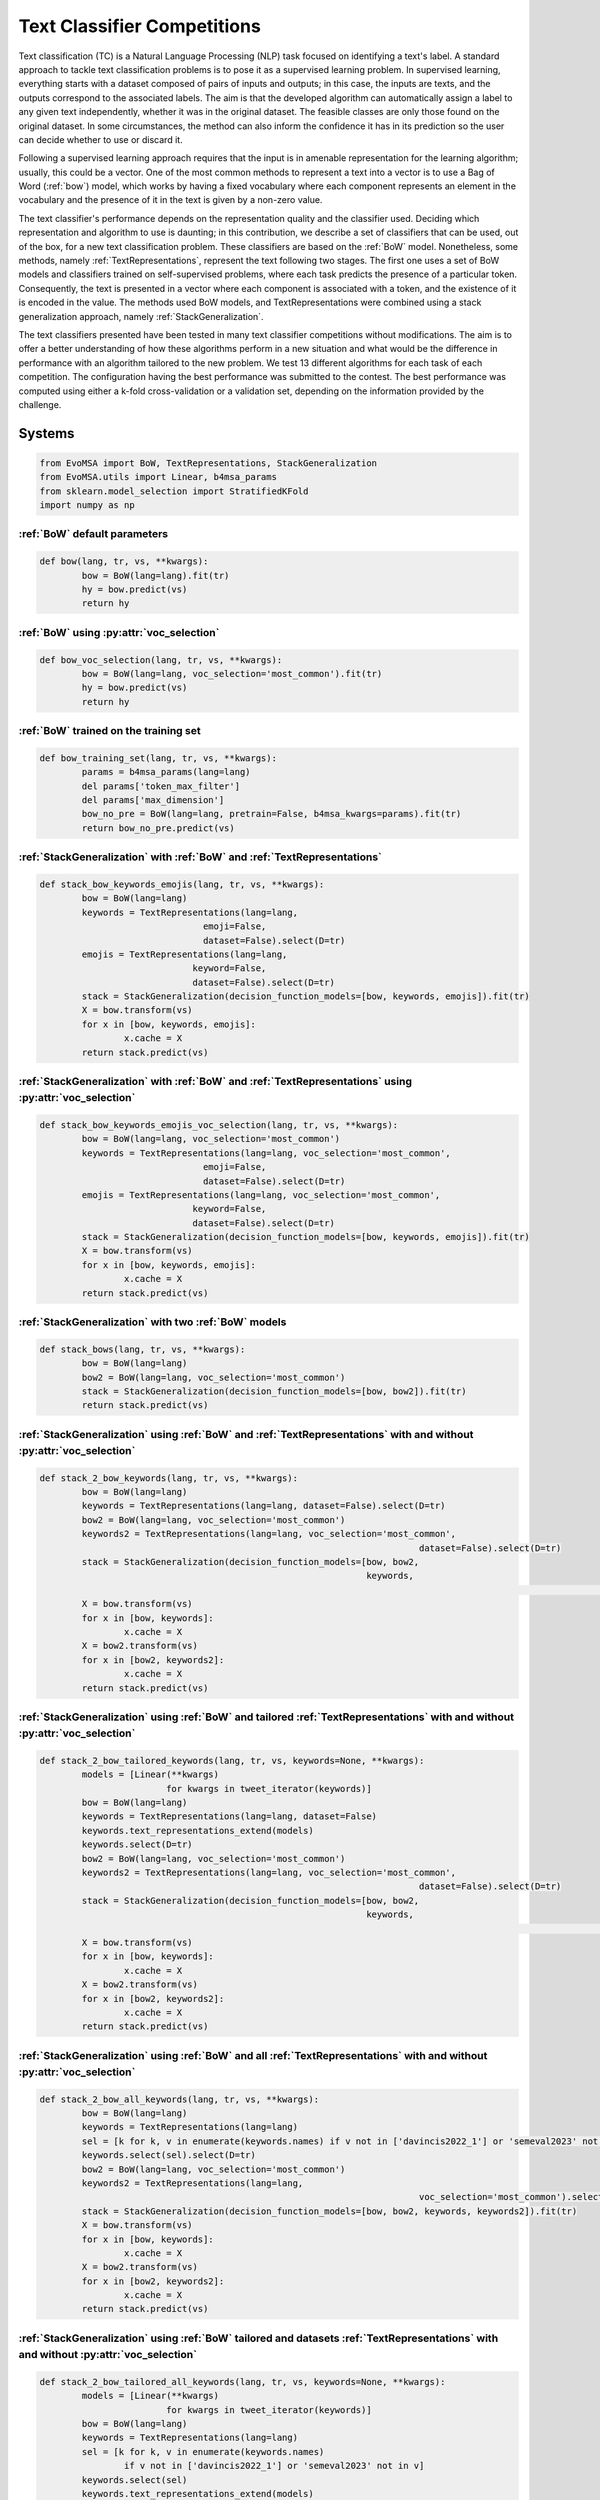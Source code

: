 .. _competition:

====================================
Text Classifier Competitions
====================================
.. image:: https://github.com/INGEOTEC/EvoMSA/actions/workflows/test.yaml/badge.svg
		:target: https://github.com/INGEOTEC/EvoMSA/actions/workflows/test.yaml

.. image:: https://coveralls.io/repos/github/INGEOTEC/EvoMSA/badge.svg?branch=develop
		:target: https://coveralls.io/github/INGEOTEC/EvoMSA?branch=develop

.. image:: https://badge.fury.io/py/EvoMSA.svg
		:target: https://badge.fury.io/py/EvoMSA

.. image:: https://dev.azure.com/conda-forge/feedstock-builds/_apis/build/status/evomsa-feedstock?branchName=main
	    :target: https://dev.azure.com/conda-forge/feedstock-builds/_build/latest?definitionId=16466&branchName=main

.. image:: https://img.shields.io/conda/vn/conda-forge/evomsa.svg
		:target: https://anaconda.org/conda-forge/evomsa

.. image:: https://img.shields.io/conda/pn/conda-forge/evomsa.svg
		:target: https://anaconda.org/conda-forge/evomsa

.. image:: https://readthedocs.org/projects/evomsa/badge/?version=docs
		:target: https://evomsa.readthedocs.io/en/docs/?badge=docs

.. image:: https://colab.research.google.com/assets/colab-badge.svg
		:target: https://colab.research.google.com/github/INGEOTEC/EvoMSA/blob/master/docs/Quickstart.ipynb	   


Text classification (TC) is a Natural Language Processing (NLP) task focused on identifying a text's label. A standard approach to tackle text classification problems is to pose it as a supervised learning problem. In supervised learning, everything starts with a dataset composed of pairs of inputs and outputs; in this case, the inputs are texts, and the outputs correspond to the associated labels. The aim is that the developed algorithm can automatically assign a label to any given text independently, whether it was in the original dataset. The feasible classes are only those found on the original dataset. In some circumstances, the method can also inform the confidence it has in its prediction so the user can decide whether to use or discard it.

Following a supervised learning approach requires that the input is in amenable representation for the learning algorithm; usually, this could be a vector. One of the most common methods to represent a text into a vector is to use a Bag of Word (:ref:`bow`) model, which works by having a fixed vocabulary where each component represents an element in the vocabulary and the presence of it in the text is given by a non-zero value.

The text classifier's performance depends on the representation quality and the classifier used. Deciding which representation and algorithm to use is daunting; in this contribution, we describe a set of classifiers that can be used, out of the box, for a new text classification problem. These classifiers are based on the :ref:`BoW` model. Nonetheless, some methods, namely :ref:`TextRepresentations`, represent the text following two stages. The first one uses a set of BoW models and classifiers trained on self-supervised problems, where each task predicts the presence of a particular token. Consequently, the text is presented in a vector where each component is associated with a token, and the existence of it is encoded in the value. The methods used BoW models, and TextRepresentations were combined using a stack generalization approach, namely :ref:`StackGeneralization`. 

The text classifiers presented have been tested in many text classifier competitions without modifications. The aim is to offer a better understanding of how these algorithms perform in a new situation and what would be the difference in performance with an algorithm tailored to the new problem. We test 13 different algorithms for each task of each competition. The configuration having the best performance was submitted to the contest. The best performance was computed using either a k-fold cross-validation or a validation set, depending on the information provided by the challenge.


Systems
=================================================

.. code-block:: python

	from EvoMSA import BoW, TextRepresentations, StackGeneralization
	from EvoMSA.utils import Linear, b4msa_params
	from sklearn.model_selection import StratifiedKFold
	import numpy as np


:ref:`BoW` default parameters
^^^^^^^^^^^^^^^^^^^^^^^^^^^^^^^^^^^^^^^^^^^^^^^^^

.. code-block:: python

	def bow(lang, tr, vs, **kwargs):
		bow = BoW(lang=lang).fit(tr)
		hy = bow.predict(vs)
		return hy


:ref:`BoW` using :py:attr:`voc_selection` 
^^^^^^^^^^^^^^^^^^^^^^^^^^^^^^^^^^^^^^^^^^^^^^^^^

.. code-block:: python

	def bow_voc_selection(lang, tr, vs, **kwargs):
		bow = BoW(lang=lang, voc_selection='most_common').fit(tr)
		hy = bow.predict(vs)
		return hy

:ref:`BoW` trained on the training set 
^^^^^^^^^^^^^^^^^^^^^^^^^^^^^^^^^^^^^^^^^^^^^^^^^

.. code-block:: python

	def bow_training_set(lang, tr, vs, **kwargs):
		params = b4msa_params(lang=lang)
		del params['token_max_filter']
		del params['max_dimension']
		bow_no_pre = BoW(lang=lang, pretrain=False, b4msa_kwargs=params).fit(tr)
		return bow_no_pre.predict(vs)


:ref:`StackGeneralization` with :ref:`BoW` and :ref:`TextRepresentations` 
^^^^^^^^^^^^^^^^^^^^^^^^^^^^^^^^^^^^^^^^^^^^^^^^^^^^^^^^^^^^^^^^^^^^^^^^^^^^^^

.. code-block:: python

	def stack_bow_keywords_emojis(lang, tr, vs, **kwargs):
		bow = BoW(lang=lang)
		keywords = TextRepresentations(lang=lang, 
                                       emoji=False, 
                                       dataset=False).select(D=tr)
		emojis = TextRepresentations(lang=lang, 
                                     keyword=False, 
                                     dataset=False).select(D=tr)
		stack = StackGeneralization(decision_function_models=[bow, keywords, emojis]).fit(tr)
		X = bow.transform(vs)
		for x in [bow, keywords, emojis]:
			x.cache = X    
		return stack.predict(vs)


:ref:`StackGeneralization` with :ref:`BoW` and :ref:`TextRepresentations` using :py:attr:`voc_selection` 
^^^^^^^^^^^^^^^^^^^^^^^^^^^^^^^^^^^^^^^^^^^^^^^^^^^^^^^^^^^^^^^^^^^^^^^^^^^^^^^^^^^^^^^^^^^^^^^^^^^^^^^^^^^^^^^^^^^^^^^^^^^

.. code-block:: python

	def stack_bow_keywords_emojis_voc_selection(lang, tr, vs, **kwargs):
		bow = BoW(lang=lang, voc_selection='most_common')
		keywords = TextRepresentations(lang=lang, voc_selection='most_common',
                                       emoji=False, 
                                       dataset=False).select(D=tr)
		emojis = TextRepresentations(lang=lang, voc_selection='most_common',
                                     keyword=False, 
                                     dataset=False).select(D=tr)
		stack = StackGeneralization(decision_function_models=[bow, keywords, emojis]).fit(tr)
		X = bow.transform(vs)
		for x in [bow, keywords, emojis]:
			x.cache = X    
		return stack.predict(vs)


:ref:`StackGeneralization` with two :ref:`BoW` models 
^^^^^^^^^^^^^^^^^^^^^^^^^^^^^^^^^^^^^^^^^^^^^^^^^^^^^^^

.. code-block:: python

	def stack_bows(lang, tr, vs, **kwargs):
		bow = BoW(lang=lang)
		bow2 = BoW(lang=lang, voc_selection='most_common')
		stack = StackGeneralization(decision_function_models=[bow, bow2]).fit(tr)
		return stack.predict(vs)


:ref:`StackGeneralization` using :ref:`BoW` and :ref:`TextRepresentations` with and without :py:attr:`voc_selection` 
^^^^^^^^^^^^^^^^^^^^^^^^^^^^^^^^^^^^^^^^^^^^^^^^^^^^^^^^^^^^^^^^^^^^^^^^^^^^^^^^^^^^^^^^^^^^^^^^^^^^^^^^^^^^^^^^^^^^^^^^^^^		

.. code-block:: python

	def stack_2_bow_keywords(lang, tr, vs, **kwargs):
		bow = BoW(lang=lang)      
		keywords = TextRepresentations(lang=lang, dataset=False).select(D=tr)
		bow2 = BoW(lang=lang, voc_selection='most_common')
		keywords2 = TextRepresentations(lang=lang, voc_selection='most_common',
										dataset=False).select(D=tr)
		stack = StackGeneralization(decision_function_models=[bow, bow2,
		                                                      keywords,
															  keywords2]).fit(tr)
		X = bow.transform(vs)
		for x in [bow, keywords]:
			x.cache = X
		X = bow2.transform(vs)
		for x in [bow2, keywords2]:
			x.cache = X
		return stack.predict(vs)


:ref:`StackGeneralization` using :ref:`BoW` and tailored :ref:`TextRepresentations` with and without :py:attr:`voc_selection` 
^^^^^^^^^^^^^^^^^^^^^^^^^^^^^^^^^^^^^^^^^^^^^^^^^^^^^^^^^^^^^^^^^^^^^^^^^^^^^^^^^^^^^^^^^^^^^^^^^^^^^^^^^^^^^^^^^^^^^^^^^^^^^^^^^^^^^

.. code-block:: python

	def stack_2_bow_tailored_keywords(lang, tr, vs, keywords=None, **kwargs):
		models = [Linear(**kwargs)
				for kwargs in tweet_iterator(keywords)]    
		bow = BoW(lang=lang)      
		keywords = TextRepresentations(lang=lang, dataset=False)
		keywords.text_representations_extend(models)
		keywords.select(D=tr)
		bow2 = BoW(lang=lang, voc_selection='most_common')
		keywords2 = TextRepresentations(lang=lang, voc_selection='most_common',
										dataset=False).select(D=tr)
		stack = StackGeneralization(decision_function_models=[bow, bow2,
		                                                      keywords,
															  keywords2]).fit(tr)
		X = bow.transform(vs)
		for x in [bow, keywords]:
			x.cache = X
		X = bow2.transform(vs)
		for x in [bow2, keywords2]:
			x.cache = X
		return stack.predict(vs)


:ref:`StackGeneralization` using :ref:`BoW` and all :ref:`TextRepresentations` with and without :py:attr:`voc_selection` 
^^^^^^^^^^^^^^^^^^^^^^^^^^^^^^^^^^^^^^^^^^^^^^^^^^^^^^^^^^^^^^^^^^^^^^^^^^^^^^^^^^^^^^^^^^^^^^^^^^^^^^^^^^^^^^^^^^^^^^^^^^^^^^^^^^^^^

.. code-block:: python

	def stack_2_bow_all_keywords(lang, tr, vs, **kwargs):
		bow = BoW(lang=lang)      
		keywords = TextRepresentations(lang=lang)
		sel = [k for k, v in enumerate(keywords.names) if v not in ['davincis2022_1'] or 'semeval2023' not in v]
		keywords.select(sel).select(D=tr)
		bow2 = BoW(lang=lang, voc_selection='most_common')
		keywords2 = TextRepresentations(lang=lang,
										voc_selection='most_common').select(sel).select(D=tr)
		stack = StackGeneralization(decision_function_models=[bow, bow2, keywords, keywords2]).fit(tr)
		X = bow.transform(vs)
		for x in [bow, keywords]:
			x.cache = X
		X = bow2.transform(vs)
		for x in [bow2, keywords2]:
			x.cache = X
		return stack.predict(vs)


:ref:`StackGeneralization` using :ref:`BoW` tailored and datasets :ref:`TextRepresentations` with and without :py:attr:`voc_selection` 
^^^^^^^^^^^^^^^^^^^^^^^^^^^^^^^^^^^^^^^^^^^^^^^^^^^^^^^^^^^^^^^^^^^^^^^^^^^^^^^^^^^^^^^^^^^^^^^^^^^^^^^^^^^^^^^^^^^^^^^^^^^^^^^^^^^^^^^^^^^^^^^^^^^^^^^^^^^^^^

.. code-block:: python

	def stack_2_bow_tailored_all_keywords(lang, tr, vs, keywords=None, **kwargs):
		models = [Linear(**kwargs)
				for kwargs in tweet_iterator(keywords)]    
		bow = BoW(lang=lang)      
		keywords = TextRepresentations(lang=lang)
		sel = [k for k, v in enumerate(keywords.names)
			if v not in ['davincis2022_1'] or 'semeval2023' not in v]
		keywords.select(sel)
		keywords.text_representations_extend(models)
		keywords.select(D=tr)
		bow2 = BoW(lang=lang, voc_selection='most_common')
		keywords2 = TextRepresentations(lang=lang,
										voc_selection='most_common').select(sel).select(D=tr)
		stack = StackGeneralization(decision_function_models=[bow, bow2, keywords, keywords2]).fit(tr)
		X = bow.transform(vs)
		for x in [bow, keywords]:
			x.cache = X
		X = bow2.transform(vs)
		for x in [bow2, keywords2]:
			x.cache = X
		return stack.predict(vs)


:ref:`StackGeneralization` with three :ref:`BoW` models 
^^^^^^^^^^^^^^^^^^^^^^^^^^^^^^^^^^^^^^^^^^^^^^^^^^^^^^^	

.. code-block:: python

	def stack_3_bows(lang, tr, vs, **kwargs):
		params = b4msa_params(lang=lang)
		del params['token_max_filter']
		del params['max_dimension']
		bow_no_pre = BoW(lang=lang, pretrain=False, b4msa_kwargs=params)
		bow = BoW(lang=lang)
		bow2 = BoW(lang=lang, voc_selection='most_common')
		stack = StackGeneralization(decision_function_models=[bow_no_pre, bow, bow2]).fit(tr)
		return stack.predict(vs)


:ref:`StackGeneralization` using :ref:`BoW` and all :ref:`TextRepresentations` with and without :py:attr:`voc_selection` plus :ref:`BoW` trained on the training set
^^^^^^^^^^^^^^^^^^^^^^^^^^^^^^^^^^^^^^^^^^^^^^^^^^^^^^^^^^^^^^^^^^^^^^^^^^^^^^^^^^^^^^^^^^^^^^^^^^^^^^^^^^^^^^^^^^^^^^^^^^^^^^^^^^^^^^^^^^^^^^^^^^^^^^^^^^^^^^^^^^^^^^^^

.. code-block:: python

	def stack_3_bows_all_keywords(lang, tr, vs, keywords=None, **kwargs):
		models = [Linear(**kwargs)
				for kwargs in tweet_iterator(keywords)]
		params = b4msa_params(lang=lang)
		del params['token_max_filter']
		del params['max_dimension']
		bow_no_pre = BoW(lang=lang, pretrain=False, b4msa_kwargs=params)

		bow = BoW(lang=lang)      
		keywords = TextRepresentations(lang=lang, dataset=False)
		keywords.text_representations_extend(models)
		keywords.select(D=tr)
		bow2 = BoW(lang=lang, voc_selection='most_common')
		keywords2 = TextRepresentations(lang=lang, voc_selection='most_common',
										dataset=False).select(D=tr)
		stack = StackGeneralization(decision_function_models=[bow_no_pre, bow, bow2, 
															keywords, keywords2]).fit(tr)
		X = bow.transform(vs)
		for x in [bow, keywords]:
			x.cache = X
		X = bow2.transform(vs)
		for x in [bow2, keywords2]:
			x.cache = X
		return stack.predict(vs)


:ref:`StackGeneralization` using :ref:`BoW` and all :ref:`TextRepresentations` with and without :py:attr:`voc_selection` plus :ref:`BoW` trained on the training set
^^^^^^^^^^^^^^^^^^^^^^^^^^^^^^^^^^^^^^^^^^^^^^^^^^^^^^^^^^^^^^^^^^^^^^^^^^^^^^^^^^^^^^^^^^^^^^^^^^^^^^^^^^^^^^^^^^^^^^^^^^^^^^^^^^^^^^^^^^^^^^^^^^^^^^^^^^^^^^^^^^^^^^^^

.. code-block:: python

	def stack_3_bow_tailored_all_keywords(lang, tr, vs, keywords=None, **kwargs):
		params = b4msa_params(lang=lang)
		del params['token_max_filter']
		del params['max_dimension']
		bow_no_pre = BoW(lang=lang, pretrain=False, b4msa_kwargs=params)
		models = [Linear(**kwargs)
				for kwargs in tweet_iterator(keywords)]    
		bow = BoW(lang=lang)      
		keywords = TextRepresentations(lang=lang)
		sel = [k for k, v in enumerate(keywords.names)
			if v not in ['davincis2022_1'] or 'semeval2023' not in v]
		keywords.select(sel)
		keywords.text_representations_extend(models)
		keywords.select(D=tr)
		bow2 = BoW(lang=lang, voc_selection='most_common')
		keywords2 = TextRepresentations(lang=lang,
										voc_selection='most_common').select(sel).select(D=tr)
		stack = StackGeneralization(decision_function_models=[bow_no_pre, bow, bow2,
															keywords, keywords2]).fit(tr)
		X = bow.transform(vs)
		for x in [bow, keywords]:
			x.cache = X
		X = bow2.transform(vs)
		for x in [bow2, keywords2]:
			x.cache = X
		return stack.predict(vs)


Predictions
=================================================

